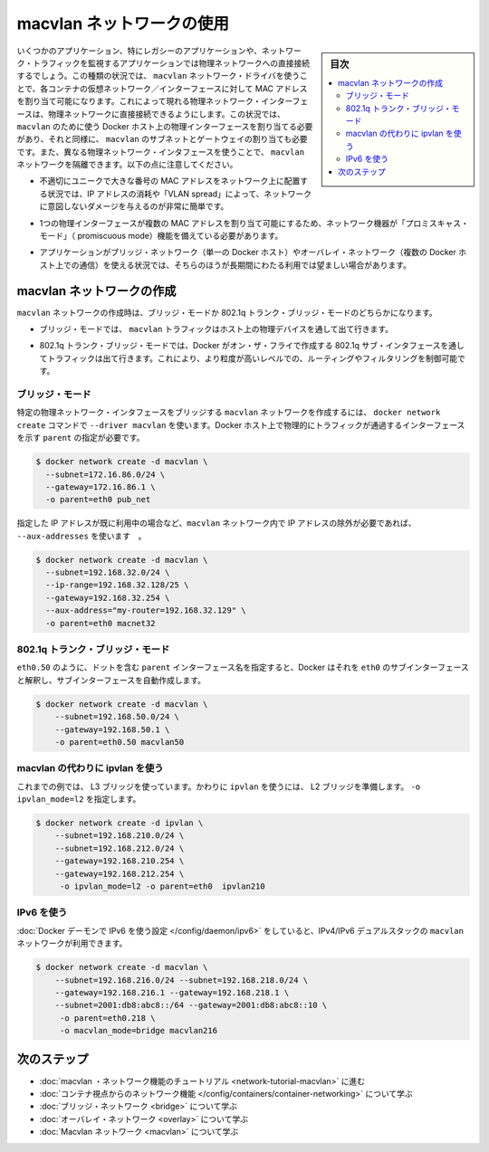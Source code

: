 .. -*- coding: utf-8 -*-
.. URL: https://docs.docker.com/network/macvlan/
.. SOURCE: https://github.com/docker/docker.github.io/blob/master/network/macvlan.md
   doc version: 20.10
.. check date: 2022/04/29
.. Commits on Aug 7, 2021 4068208b74003075b5db4e9675262652e72b0e32
.. ---------------------------------------------------------------------------

.. Use macvlan  networks

.. _use-macvlan-networks:

========================================
macvlan ネットワークの使用
========================================

.. sidebar:: 目次

   .. contents:: 
       :depth: 3
       :local:

.. Some applications, especially legacy applications or applications which monitor network traffic, expect to be directly connected to the physical network. In this type of situation, you can use the macvlan network driver to assign a MAC address to each container’s virtual network interface, making it appear to be a physical network interface directly connected to the physical network. In this case, you need to designate a physical interface on your Docker host to use for the macvlan, as well as the subnet and gateway of the macvlan. You can even isolate your macvlan networks using different physical network interfaces. Keep the following things in mind:

いくつかのアプリケーション、特にレガシーのアプリケーションや、ネットワーク・トラフィックを監視するアプリケーションでは物理ネットワークへの直接接続するでしょう。この種類の状況では、 ``macvlan`` ネットワーク・ドライバを使うことで、各コンテナの仮想ネットワーク／インターフェースに対して MAC アドレスを割り当て可能になります。これによって現れる物理ネットワーク・インターフェースは、物理ネットワークに直接接続できるようにします。この状況では、 ``macvlan`` のために使う Docker ホスト上の物理インターフェースを割り当てる必要があり、それと同様に、 ``macvlan`` のサブネットとゲートウェイの割り当ても必要です。また、異なる物理ネットワーク・インタフェースを使うことで、 ``macvlan`` ネットワークを隔離できます。以下の点に注意してください。

..    It is very easy to unintentionally damage your network due to IP address exhaustion or to “VLAN spread”, which is a situation in which you have an inappropriately large number of unique MAC addresses in your network.

* 不適切にユニークで大きな番号の MAC アドレスをネットワーク上に配置する状況では、IP アドレスの消耗や「VLAN spread」によって、ネットワークに意図しないダメージを与えるのが非常に簡単です。

..    Your networking equipment needs to be able to handle “promiscuous mode”, where one physical interface can be assigned multiple MAC addresses.

* 1つの物理インターフェースが複数の MAC アドレスを割り当て可能にするため、ネットワーク機器が「プロミスキャス・モード」（ promiscuous mode）機能を備えている必要があります。

..    If your application can work using a bridge (on a single Docker host) or overlay (to communicate across multiple Docker hosts), these solutions may be better in the long term.

* アプリケーションがブリッジ・ネットワーク（単一の Docker ホスト）やオーバレイ・ネットワーク（複数の Docker ホスト上での通信）を使える状況では、そちらのほうが長期間にわたる利用では望ましい場合があります。

.. Create a macvlan network

.. _Create a macvlan network:

macvlan ネットワークの作成
==============================

.. When you create a macvlan network, it can either be in bridge mode or 802.1q trunk bridge mode.

``macvlan`` ネットワークの作成時は、ブリッジ・モードか 802.1q トランク・ブリッジ・モードのどちらかになります。

..    In bridge mode, macvlan traffic goes through a physical device on the host.

* ブリッジ・モードでは、 ``macvlan`` トラフィックはホスト上の物理デバイスを通して出て行きます。

..    In 802.1q trunk bridge mode, traffic goes through an 802.1q sub-interface which Docker creates on the fly. This allows you to control routing and filtering at a more granular level.

* 802.1q トランク・ブリッジ・モードでは、Docker がオン・ザ・フライで作成する 802.1q サブ・インタフェースを通してトラフィックは出て行きます。これにより、より粒度が高いレベルでの、ルーティングやフィルタリングを制御可能です。

.. Bridge mode

ブリッジ・モード
--------------------

.. To create a macvlan network which bridges with a given physical network interface, use --driver macvlan with the docker network create command. You also need to specify the parent, which is the interface the traffic will physically go through on the Docker host.

特定の物理ネットワーク・インタフェースをブリッジする ``macvlan`` ネットワークを作成するには、 ``docker network create`` コマンドで ``--driver macvlan`` を使います。Docker ホスト上で物理的にトラフィックが通過するインターフェースを示す ``parent``  の指定が必要です。

.. code-block:: bash

   $ docker network create -d macvlan \
     --subnet=172.16.86.0/24 \
     --gateway=172.16.86.1 \
     -o parent=eth0 pub_net

.. If you need to exclude IP addresses from being used in the macvlan network, such as when a given IP address is already in use, use --aux-addresses:

指定した IP アドレスが既に利用中の場合など、``macvlan`` ネットワーク内で IP アドレスの除外が必要であれば、 ``--aux-addresses`` を使います　。

.. code-block:: bash

   $ docker network create -d macvlan \
     --subnet=192.168.32.0/24 \
     --ip-range=192.168.32.128/25 \
     --gateway=192.168.32.254 \
     --aux-address="my-router=192.168.32.129" \
     -o parent=eth0 macnet32

.. 802.1q trunk bridge mode

802.1q トランク・ブリッジ・モード
----------------------------------------

.. If you specify a parent interface name with a dot included, such as eth0.50, Docker interprets that as a sub-interface of eth0 and creates the sub-interface automatically.

``eth0.50`` のように、ドットを含む ``parent`` インターフェース名を指定すると、Docker はそれを ``eth0`` のサブインターフェースと解釈し、サブインターフェースを自動作成します。

.. code-block:: bash

   $ docker network create -d macvlan \
       --subnet=192.168.50.0/24 \
       --gateway=192.168.50.1 \
       -o parent=eth0.50 macvlan50

.. Use an ipvlan instead of macvlan

macvlan の代わりに ipvlan を使う
----------------------------------------

.. In the above example, you are still using a L3 bridge. You can use ipvlan instead, and get an L2 bridge. Specify -o ipvlan_mode=l2.

これまでの例では、 L3 ブリッジを使っています。かわりに ``ipvlan`` を使うには、 L2 ブリッジを準備します。 ``-o ipvlan_mode=l2`` を指定します。

.. code-block:: bash

   $ docker network create -d ipvlan \
       --subnet=192.168.210.0/24 \
       --subnet=192.168.212.0/24 \
       --gateway=192.168.210.254 \
       --gateway=192.168.212.254 \
        -o ipvlan_mode=l2 -o parent=eth0  ipvlan210

.. Use IPv6

IPv6 を使う
--------------------

.. If you have configured the Docker daemon to allow IPv6, you can use dual-stack IPv4/IPv6 macvlan networks.

:doc:`Docker デーモンで IPv6 を使う設定 </config/daemon/ipv6>` をしていると、IPv4/IPv6 デュアルスタックの  ``macvlan`` ネットワークが利用できます。

.. code-block:: bash

   $ docker network create -d macvlan \
       --subnet=192.168.216.0/24 --subnet=192.168.218.0/24 \
       --gateway=192.168.216.1 --gateway=192.168.218.1 \
       --subnet=2001:db8:abc8::/64 --gateway=2001:db8:abc8::10 \
        -o parent=eth0.218 \
        -o macvlan_mode=bridge macvlan216

.. Next steps

次のステップ
====================


..  Go through the macvlan networking tutorial
    Learn about networking from the container’s point of view
    Learn about bridge networks
    Learn about overlay networks
    Learn about host networking
    Learn about Macvlan networks

* :doc:`macvlan ・ネットワーク機能のチュートリアル <network-tutorial-macvlan>` に進む
* :doc:`コンテナ視点からのネットワーク機能 </config/containers/container-networking>` について学ぶ
* :doc:`ブリッジ・ネットワーク <bridge>` について学ぶ
* :doc:`オーバレイ・ネットワーク <overlay>` について学ぶ
* :doc:`Macvlan ネットワーク <macvlan>` について学ぶ

.. seealso:: 

   Use host networking
      https://docs.docker.com/network/host/